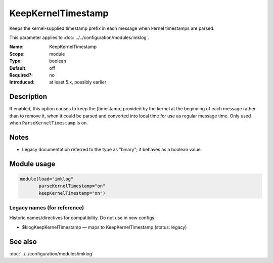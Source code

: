 .. _param-imklog-keepkerneltimestamp:
.. _imklog.parameter.module.keepkerneltimestamp:

KeepKernelTimestamp
===================

.. index::
   single: imklog; KeepKernelTimestamp
   single: KeepKernelTimestamp

.. summary-start

Keeps the kernel-supplied timestamp prefix in each message when kernel timestamps are parsed.

.. summary-end

This parameter applies to :doc:`../../configuration/modules/imklog`.

:Name: KeepKernelTimestamp
:Scope: module
:Type: boolean
:Default: off
:Required?: no
:Introduced: at least 5.x, possibly earlier

Description
-----------
If enabled, this option causes to keep the [timestamp] provided by the
kernel at the beginning of each message rather than to remove it, when it
could be parsed and converted into local time for use as regular message
time. Only used when ``ParseKernelTimestamp`` is on.

Notes
-----
- Legacy documentation referred to the type as "binary"; it behaves as a boolean value.

Module usage
------------
.. _param-imklog-module-keepkerneltimestamp:
.. _imklog.parameter.module.keepkerneltimestamp-usage:

.. code-block:: rsyslog

   module(load="imklog"
          parseKernelTimestamp="on"
          keepKernelTimestamp="on")

Legacy names (for reference)
~~~~~~~~~~~~~~~~~~~~~~~~~~~~
Historic names/directives for compatibility. Do not use in new configs.

.. _imklog.parameter.legacy.klogkeepkerneltimestamp:

- $klogKeepKernelTimestamp — maps to KeepKernelTimestamp (status: legacy)

.. index::
   single: imklog; $klogKeepKernelTimestamp
   single: $klogKeepKernelTimestamp

See also
--------
:doc:`../../configuration/modules/imklog`
